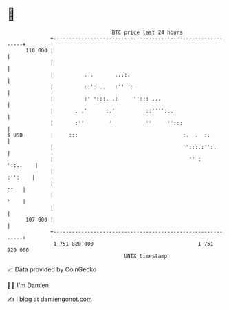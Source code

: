 * 👋

#+begin_example
                                     BTC price last 24 hours                    
                 +------------------------------------------------------------+ 
         110 000 |                                                            | 
                 |                                                            | 
                 |          . .       ...:.                                   | 
                 |          ::': ..   :'' ':                                  | 
                 |          :' ':::. .:     ''::: ...                         | 
                 |       . .'      :.'          ::'''':..                     | 
                 |       :''        '           ''     '':::                  | 
   $ USD         |     :::                                  :.  .  :.         | 
                 |                                          '':::.:'':.       | 
                 |                                            '' :   '::..    | 
                 |                                                    :'':    | 
                 |                                                       ::   | 
                 |                                                       '    | 
                 |                                                            | 
         107 000 |                                                            | 
                 +------------------------------------------------------------+ 
                  1 751 820 000                                  1 751 920 000  
                                         UNIX timestamp                         
#+end_example
📈 Data provided by CoinGecko

🧑‍💻 I'm Damien

✍️ I blog at [[https://www.damiengonot.com][damiengonot.com]]
